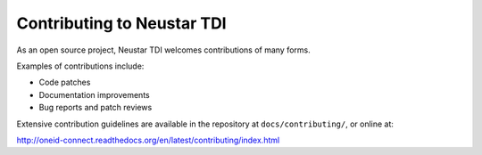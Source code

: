 Contributing to Neustar TDI
===========================

As an open source project, Neustar TDI welcomes contributions of many forms.

Examples of contributions include:

* Code patches
* Documentation improvements
* Bug reports and patch reviews

Extensive contribution guidelines are available in the repository at ``docs/contributing/``, or online at:

http://oneid-connect.readthedocs.org/en/latest/contributing/index.html
